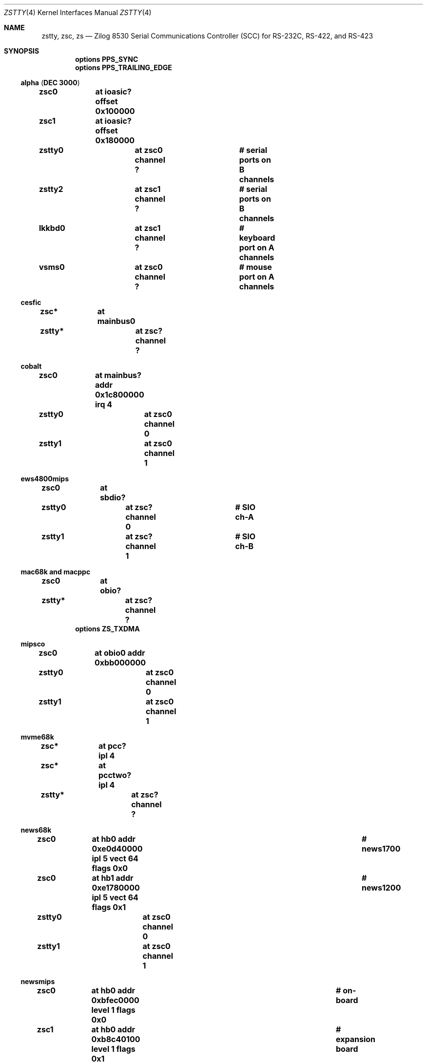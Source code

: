 .\"	$NetBSD: zstty.4,v 1.15 2017/07/09 06:37:34 tsutsui Exp $
.\"
.\" Copyright (c) 1997 The NetBSD Foundation, Inc.
.\" All rights reserved.
.\"
.\" This code is derived from software contributed to The NetBSD Foundation
.\" by Gordon W. Ross.
.\"
.\" Redistribution and use in source and binary forms, with or without
.\" modification, are permitted provided that the following conditions
.\" are met:
.\" 1. Redistributions of source code must retain the above copyright
.\"    notice, this list of conditions and the following disclaimer.
.\" 2. Redistributions in binary form must reproduce the above copyright
.\"    notice, this list of conditions and the following disclaimer in the
.\"    documentation and/or other materials provided with the distribution.
.\"
.\" THIS SOFTWARE IS PROVIDED BY THE NETBSD FOUNDATION, INC. AND CONTRIBUTORS
.\" ``AS IS'' AND ANY EXPRESS OR IMPLIED WARRANTIES, INCLUDING, BUT NOT LIMITED
.\" TO, THE IMPLIED WARRANTIES OF MERCHANTABILITY AND FITNESS FOR A PARTICULAR
.\" PURPOSE ARE DISCLAIMED.  IN NO EVENT SHALL THE FOUNDATION OR CONTRIBUTORS
.\" BE LIABLE FOR ANY DIRECT, INDIRECT, INCIDENTAL, SPECIAL, EXEMPLARY, OR
.\" CONSEQUENTIAL DAMAGES (INCLUDING, BUT NOT LIMITED TO, PROCUREMENT OF
.\" SUBSTITUTE GOODS OR SERVICES; LOSS OF USE, DATA, OR PROFITS; OR BUSINESS
.\" INTERRUPTION) HOWEVER CAUSED AND ON ANY THEORY OF LIABILITY, WHETHER IN
.\" CONTRACT, STRICT LIABILITY, OR TORT (INCLUDING NEGLIGENCE OR OTHERWISE)
.\" ARISING IN ANY WAY OUT OF THE USE OF THIS SOFTWARE, EVEN IF ADVISED OF THE
.\" POSSIBILITY OF SUCH DAMAGE.
.\"
.Dd July 9, 2017
.Dt ZSTTY 4
.Os
.Sh NAME
.Nm zstty ,
.Nm zsc ,
.Nm zs
.Nd
.Tn Zilog
8530 Serial Communications Controller (SCC) for
.Tn RS-232C ,
.Tn RS-422 ,
and
.Tn RS-423
.Sh SYNOPSIS
.Cd options PPS_SYNC
.Cd options PPS_TRAILING_EDGE
.Ss alpha ( DEC 3000 )
.Cd "zsc0	at ioasic? offset 0x100000"
.Cd "zsc1	at ioasic? offset 0x180000"
.Cd "zstty0	at zsc0 channel ?	# serial ports on B channels"
.Cd "zstty2	at zsc1 channel ?	# serial ports on B channels"
.Cd "lkkbd0	at zsc1 channel ?	# keyboard port on A channels"
.Cd "vsms0	at zsc0 channel ?	# mouse port on A channels"
.Ss cesfic
.Cd "zsc*	at mainbus0"
.Cd "zstty*	at zsc? channel ?"
.Ss cobalt
.Cd "zsc0	at mainbus? addr 0x1c800000 irq 4"
.Cd "zstty0	at zsc0 channel 0"
.Cd "zstty1	at zsc0 channel 1"
.Ss ews4800mips
.Cd "zsc0	at sbdio?"
.Cd "zstty0	at zsc? channel 0	# SIO ch-A"
.Cd "zstty1	at zsc? channel 1	# SIO ch-B"
.Ss mac68k and macppc
.Cd "zsc0	at obio?"
.Cd "zstty*	at zsc? channel ?"
.Cd options ZS_TXDMA
.Ss mipsco
.Cd "zsc0	at obio0 addr 0xbb000000"
.Cd "zstty0	at zsc0 channel 0"
.Cd "zstty1	at zsc0 channel 1"
.Ss mvme68k
.Cd "zsc*	at pcc? ipl 4"
.Cd "zsc*	at pcctwo? ipl 4"
.Cd "zstty*	at zsc? channel ?"
.Ss news68k
.Cd "zsc0	at hb0 addr 0xe0d40000 ipl 5 vect 64 flags 0x0	# news1700"
.Cd "zsc0	at hb1 addr 0xe1780000 ipl 5 vect 64 flags 0x1	# news1200"
.Cd "zstty0	at zsc0 channel 0"
.Cd "zstty1	at zsc0 channel 1"
.Ss newsmips
.Cd "zsc0	at hb0 addr 0xbfec0000 level 1 flags 0x0	# on-board"
.Cd "zsc1	at hb0 addr 0xb8c40100 level 1 flags 0x1	# expansion board"
.Cd "zsc2	at hb0 addr 0xb8c40104 level 1 flags 0x1"
.Cd "zsc0	at ap?"
.Cd "zstty0	at zsc0 channel 0"
.Cd "zstty1	at zsc0 channel 1"
.Cd "zstty2	at zsc1 channel 0"
.Cd "zstty3	at zsc1 channel 1"
.Cd "zstty4	at zsc2 channel 0"
.Cd "zstty5	at zsc2 channel 1"
.Ss next68k
.Cd "zsc0	at intio? ipl 5"
.Cd "#zsc1	at intio? ipl 5"
.Cd "zstty0	at zsc0 channel 0	# Serial Port A"
.Cd "zstty1	at zsc0 channel 1	# Serial Port B"
.Ss pmax
.Cd "zsc0	at	ioasic? offset 0x100000 # Z85C30"
.Cd "zsc1	at	ioasic? offset 0x180000 # Z85C30"
.Cd "zstty*	at	zsc? channel ?		# serial ports on B/A channels"
.Cd "lkkbd*	at	zsc1 channel ?		# keyboard port on A channels"
.Cd "vsms*	at	zsc0 channel ?		# mouse port on A channels"
.Ss sgimips
.Cd "zsc* 	at hpc0 offset ?"
.Cd "zstty*	at zsc? channel ?"
.Ss sparc
.Cd "zs0	at mainbus0				# sun4c"
.Cd "zs0	at obio0				# sun4m"
.Cd "zs0	at obio0 addr 0xf1000000 level 12	# sun4/200 and sun4/300"
.Cd "zs0	at obio0 addr 0x01000000 level 12	# sun4/100"
.Cd "zstty0	at zs0 channel 0			# ttya"
.Cd "zstty1	at zs0 channel 1			# ttyb"
.Cd "zs1	at mainbus0				# sun4c"
.Cd "zs1	at obio0				# sun4m"
.Cd "zs1	at obio0 addr 0xf0000000 level 12	# sun4/200 and sun4/300"
.Cd "zs1	at obio0 addr 0x00000000 level 12	# sun4/100"
.Cd "kbd0	at zs1 channel 0			# keyboard"
.Cd "ms0	at zs1 channel 1			# mouse"
.Cd "zs2	at obio0 addr 0xe0000000 level 12	# sun4/300"
.Cd "zstty2	at zs2 channel 0			# ttyc"
.Cd "zstty3	at zs2 channel 1			# ttyd"
.Ss sparc64
.Cd "zs*	at sbus? slot ? offset ?"
.Cd "zs*	at fhc?"
.Cd "zstty*	at zs? channel ?			# ttys"
.Cd "kbd0	at zstty?"
.Cd "ms0	at zstty?"
.Ss sun2
.Cd "zs0	at obio0 addr 0x002000	# 2/120, 2/170"
.Cd "zs1	at obmem0 addr 0x780000	# 2/120, 2/170"
.Cd "zs0	at obio0 addr 0x7f2000	# 2/50"
.Cd "zs1	at obio0 addr 0x7f1800	# 2/50"
.Cd "zs2	at mbmem0 addr 0x080800	# 2/120, 2/170 (first sc SCSI)"
.Cd "zs3	at mbmem0 addr 0x081000	# 2/120, 2/170 (first sc SCSI)"
.Cd "zs4	at mbmem0 addr 0x084800	# 2/120, 2/170 (second sc SCSI)"
.Cd "zs5	at mbmem0 addr 0x085000	# 2/120, 2/170 (second sc SCSI)"
.Cd "zstty*	at zs? channel ?	# ttya"
.Cd "kbd0	at zstty?		# keyboard"
.Cd "ms0	at zstty?		# mouse"
.Ss sun3
.Cd "zstty0	at zsc1 channel 0	# ttya"
.Cd "zstty1	at zsc1 channel 1	# ttyb"
.Cd "kbd0	at zsc0 channel 0	# keyboard"
.Cd "ms0	at zsc0 channel 1	# mouse"
.Ss x68k
.Cd "zsc0	at intio0 addr 0xe98000 intr 112"
.Cd "zstty0	at zsc0 channel 0		# built-in RS-232C"
.Cd "ms0	at zsc0 channel 1		# standard mouse"
.Cd "#zsc1	at intio0 addr 0xeafc00 intr 113"
.Cd "#zstty2	at zsc1 channel 0"
.Cd "#zstty3	at zsc1 channel 1"
.Cd "#zsc2	at intio0 addr 0xeafc10 intr 114"
.Cd "#zstty4	at zsc2 channel 0"
.Cd "#zstty5	at zsc2 channel 1"
.Sh DESCRIPTION
The
.Nm
driver provides
.Tn TTY
support for
.Tn Zilog
8530 Dual
.Tn UART
chips.
.Pp
Input and output for each line may set to any baud rate in the
range 50 to 38400 (and higher on some machines).
.Pp
The
.Em PPS_SYNC
option enables code to use the Data Carrier Detect (DCD) signal line for attachment
to an external precision clock source
.Po
e.g.,
.Tn GPS ,
.Tn CDMA
.Pc
which generates a Pulse Per Second (PPS) signal.
This is used by
.Xr ntpd 8
to discipline the system clock, and more accurately count/measure time.
See
.Xr options 4
for more discussion.
.Sh FILES
.Ss alpha
.Bl -tag -width Pa
.It Pa /dev/ttyB0
.It Pa /dev/ttyB1
.El
.Ss pmax
.Bl -tag -width Pa
.It Pa /dev/ttya
.It Pa /dev/ttyb
.It Pa /dev/ttyc
.It Pa /dev/ttyd
.El
.Ss sparc
.Bl -tag -width Pa
.It Pa /dev/ttya
.It Pa /dev/ttyb
.It Pa /dev/ttyc
.It Pa /dev/ttyd
.El
.Ss sparc64, sun2, sun3
.Bl -tag -width Pa
.It Pa /dev/ttya
.It Pa /dev/ttyb
.El
.Ss others
.Bl -tag -width Pa
.It Pa /dev/ttyZ0
.It Pa /dev/ttyZ1
.El
.Sh DIAGNOSTICS
.Bl -tag -width indent
.It zs0*: fifo overflow
.br
The on-chip
.Dq FIFO
has overflowed and incoming data has been lost.
This generally means the machine is not responding to
interrupts from the ZS chip fast enough, which can be
remedied only by using a lower baud rate.
.It zs0*: ring overflow
.br
The software input
.Qq ring
has overflowed.
This usually means input flow-control is not configured correctly
.Pq i.e. incorrect cable wiring .
.El
.Sh SEE ALSO
.Xr kbd 4 ,
.Xr ms 4 ,
.Xr options 4 ,
.Xr scc 4 ,
.Xr tty 4 ,
.Xr ntpd 8
.Sh HISTORY
The
.Nm
driver was derived from the
.Nm sparc
.Nm zs
driver supplied with
.Bx 4.4
.Ux .
.Sh CAVEATS
.Pa /dev/ttyB1
on alpha is created by
.Xr MAKEDEV 8
with minor number 2, so the corresponding device should be zstty2, not zstty1.
.Sh BUGS
The old
.Tn Zilog
8530 chip has a very small FIFO (3 bytes?) and
therefore has very strict latency requirements for the
interrupt service routine.
This limits the usable baud rates on many machines.
